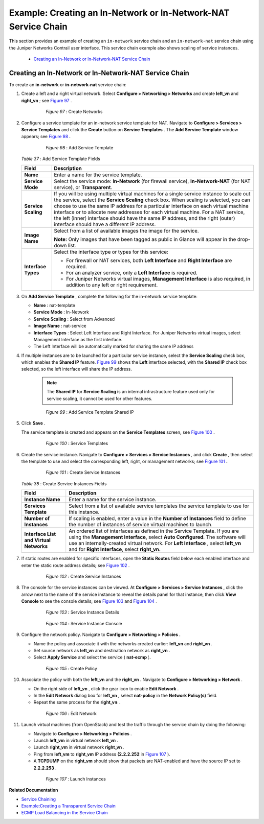 
===============================================================
Example: Creating an In-Network or In-Network-NAT Service Chain
===============================================================

This section provides an example of creating an ``in-network`` service chain and an ``in-network-nat`` service chain using the Juniper Networks Contrail user interface. This service chain example also shows scaling of service instances.

   -  `Creating an In-Network or In-Network-NAT Service Chain`_ 




Creating an In-Network or In-Network-NAT Service Chain
======================================================

To create an **in-network** or **in-network-nat** service chain:


#. Create a left and a right virtual network. Select **Configure > Networking > Networks** and create **left_vn** and **right_vn** ; see `Figure 97`_ .

   .. _Figure 97: 

     *Figure 97* : Create Networks

    .. figure:: s041865.gif



#. Configure a service template for an in-network service template for NAT. Navigate to **Configure > Services > Service Templates** and click the **Create** button on **Service Templates** . The **Add Service Template** window appears; see `Figure 98`_ .

   .. _Figure 98: 

     *Figure 98* : Add Service Template

    .. figure:: s041902.gif

    .. _Table 37: 


   *Table 37* : Add Service Template Fields

   +-----------------------------------+-----------------------------------+
   | Field                             | Description                       |
   +===================================+===================================+
   | **Name**                          | Enter a name for the service      |
   |                                   | template.                         |
   +-----------------------------------+-----------------------------------+
   | **Service Mode**                  | Select the service mode:          |
   |                                   | **In-Network** (for firewall      |
   |                                   | service), **In-Network-NAT** (for |
   |                                   | NAT service), or **Transparent**. |
   +-----------------------------------+-----------------------------------+
   | **Service Scaling**               | If you will be using multiple     |
   |                                   | virtual machines for a single     |
   |                                   | service instance to scale out the |
   |                                   | service, select the **Service     |
   |                                   | Scaling** check box. When scaling |
   |                                   | is selected, you can choose to    |
   |                                   | use the same IP address for a     |
   |                                   | particular interface on each      |
   |                                   | virtual machine interface or to   |
   |                                   | allocate new addresses for each   |
   |                                   | virtual machine. For a NAT        |
   |                                   | service, the left (inner)         |
   |                                   | interface should have the same IP |
   |                                   | address, and the right (outer)    |
   |                                   | interface should have a different |
   |                                   | IP address.                       |
   +-----------------------------------+-----------------------------------+
   | **Image Name**                    | Select from a list of available   |
   |                                   | images the image for the service. |
   |                                   |                                   |
   |                                   | **Note:** Only images that have   |
   |                                   | been tagged as public in Glance   |
   |                                   | will appear in the drop-down      |
   |                                   | list.                             |
   +-----------------------------------+-----------------------------------+
   | **Interface Types**               | Select the interface type or      |
   |                                   | types for this service:           |
   |                                   |                                   |
   |                                   | -  For firewall or NAT services,  |
   |                                   |    both **Left Interface** and    |
   |                                   |    **Right Interface** are        |
   |                                   |    required.                      |
   |                                   | -  For an analyzer service, only  |
   |                                   |    a **Left Interface** is        |
   |                                   |    required.                      |
   |                                   | -  For Juniper Networks virtual   |
   |                                   |    images, **Management           |
   |                                   |    Interface** is also required,  |
   |                                   |    in addition to any left or     |
   |                                   |    right requirement.             |
   +-----------------------------------+-----------------------------------+



#. On **Add Service Template** , complete the following for the in-network service template:

   -  **Name** : nat-template


   -  **Service Mode** : In-Network


   -  **Service Scaling** : Select from Advanced


   -  **Image Name** : nat-service


   -  **Interface Types** : Select Left Interface and Right Interface. For Juniper Networks virtual images, select Management Interface as the first interface.


   - The Left Interface will be automatically marked for sharing the same IP address




#. If multiple instances are to be launched for a particular service instance, select the **Service Scaling** check box, which enables the **Shared IP** feature. `Figure 99`_ shows the **Left** interface selected, with the **Shared IP** check box selected, so the left interface will share the IP address.


    .. note:: The **Shared IP** for **Service Scaling** is an internal infrastructure feature used only for service scaling, it cannot be used for other features.



   .. _Figure 99: 

     *Figure 99* : Add Service Template Shared IP

    .. figure:: s041903.gif



#. Click **Save** .

   The service template is created and appears on the **Service Templates** screen, see `Figure 100`_ .

   .. _Figure 100: 

     *Figure 100* : Service Templates

    .. figure:: s041900.gif



#. Create the service instance. Navigate to **Configure > Services > Service Instances** , and click **Create** , then select the template to use and select the corresponding left, right, or management networks; see `Figure 101`_ .

   .. _Figure 101: 

     *Figure 101* : Create Service Instances

    .. figure:: s041867.gif

    .. _Table 38: 


   *Table 38* : Create Service Instances Fields

   +-----------------------------------+-----------------------------------+
   | Field                             | Description                       |
   +===================================+===================================+
   | **Instance Name**                 | Enter a name for the service      |
   |                                   | instance.                         |
   +-----------------------------------+-----------------------------------+
   | **Services Template**             | Select from a list of available   |
   |                                   | service templates the service     |
   |                                   | template to use for this          |
   |                                   | instance.                         |
   +-----------------------------------+-----------------------------------+
   | **Number of Instances**           | If scaling is enabled, enter a    |
   |                                   | value in the **Number of          |
   |                                   | Instances** field to define the   |
   |                                   | number of instances of service    |
   |                                   | virtual machines to launch.       |
   +-----------------------------------+-----------------------------------+
   | **Interface List and Virtual      | An ordered list of interfaces as  |
   | Networks**                        | defined in the Service Template.  |
   |                                   | If you are using the **Management |
   |                                   | Interface**, select **Auto        |
   |                                   | Configured**. The software will   |
   |                                   | use an internally-created virtual |
   |                                   | network. For **Left Interface** , |
   |                                   | select **left_vn** and for        |
   |                                   | **Right Interface**, select       |
   |                                   | **right_vn**.                     |
   +-----------------------------------+-----------------------------------+



#. If static routes are enabled for specific interfaces, open the **Static Routes** field below each enabled interface and enter the static route address details; see `Figure 102`_ .

   .. _Figure 102: 

     *Figure 102* : Create Service Instances

    .. figure:: s041868.gif



#. The console for the service instances can be viewed. At **Configure > Services > Service Instances** , click the arrow next to the name of the service instance to reveal the details panel for that instance, then click **View Console** to see the console details; see `Figure 103`_ and `Figure 104`_ .

   .. _Figure 103: 

     *Figure 103* : Service Instance Details

    .. figure:: s041869.gif

   .. _Figure 104: 

     *Figure 104* : Service Instance Console

    .. figure:: s041919.gif



#. Configure the network policy. Navigate to **Configure > Networking > Policies** .

   - Name the policy and associate it with the networks created earlier: **left_vn** and **right_vn** .


   - Set source network as **left_vn** and destination network as **right_vn** .


   - Select **Apply Service** and select the service ( **nat-ecmp** ).


   .. _Figure 105: 

     *Figure 105* : Create Policy

    .. figure:: s041870.gif



#. Associate the policy with both the **left_vn** and the **right_vn** . Navigate to **Configure > Networking > Network** .

   - On the right side of **left_vn** , click the gear icon to enable **Edit Network** .


   - In the **Edit Network** dialog box for **left_vn** , select **nat-policy** in the **Network Policy(s)** field.


   - Repeat the same process for the **right_vn** .


   .. _Figure 106: 

     *Figure 106* : Edit Network

    .. figure:: s041920.gif



#. Launch virtual machines (from OpenStack) and test the traffic through the service chain by doing the following:

   - Navigate to **Configure > Networking > Policies** .


   - Launch **left_vm** in virtual network **left_vn** .


   - Launch **right_vm** in virtual network **right_vn** .


   - Ping from **left_vm** to **right_vm** IP address **(2.2.2.252** in `Figure 107`_ ).


   - A **TCPDUMP** on the **right_vm** should show that packets are NAT-enabled and have the source IP set to **2.2.2.253** .


   .. _Figure 107: 

     *Figure 107* : Launch Instances

    .. figure:: s041871.gif


**Related Documentation**

-  `Service Chaining`_ 

-  `Example\:\ Creating a Transparent Service Chain`_ 

-  `ECMP Load Balancing in the Service Chain`_ 

.. _Service Chaining: topic-79680.html

.. _Example\:\ Creating a Transparent Service Chain: topic-83385.html

.. _ECMP Load Balancing in the Service Chain: topic-79682.html

